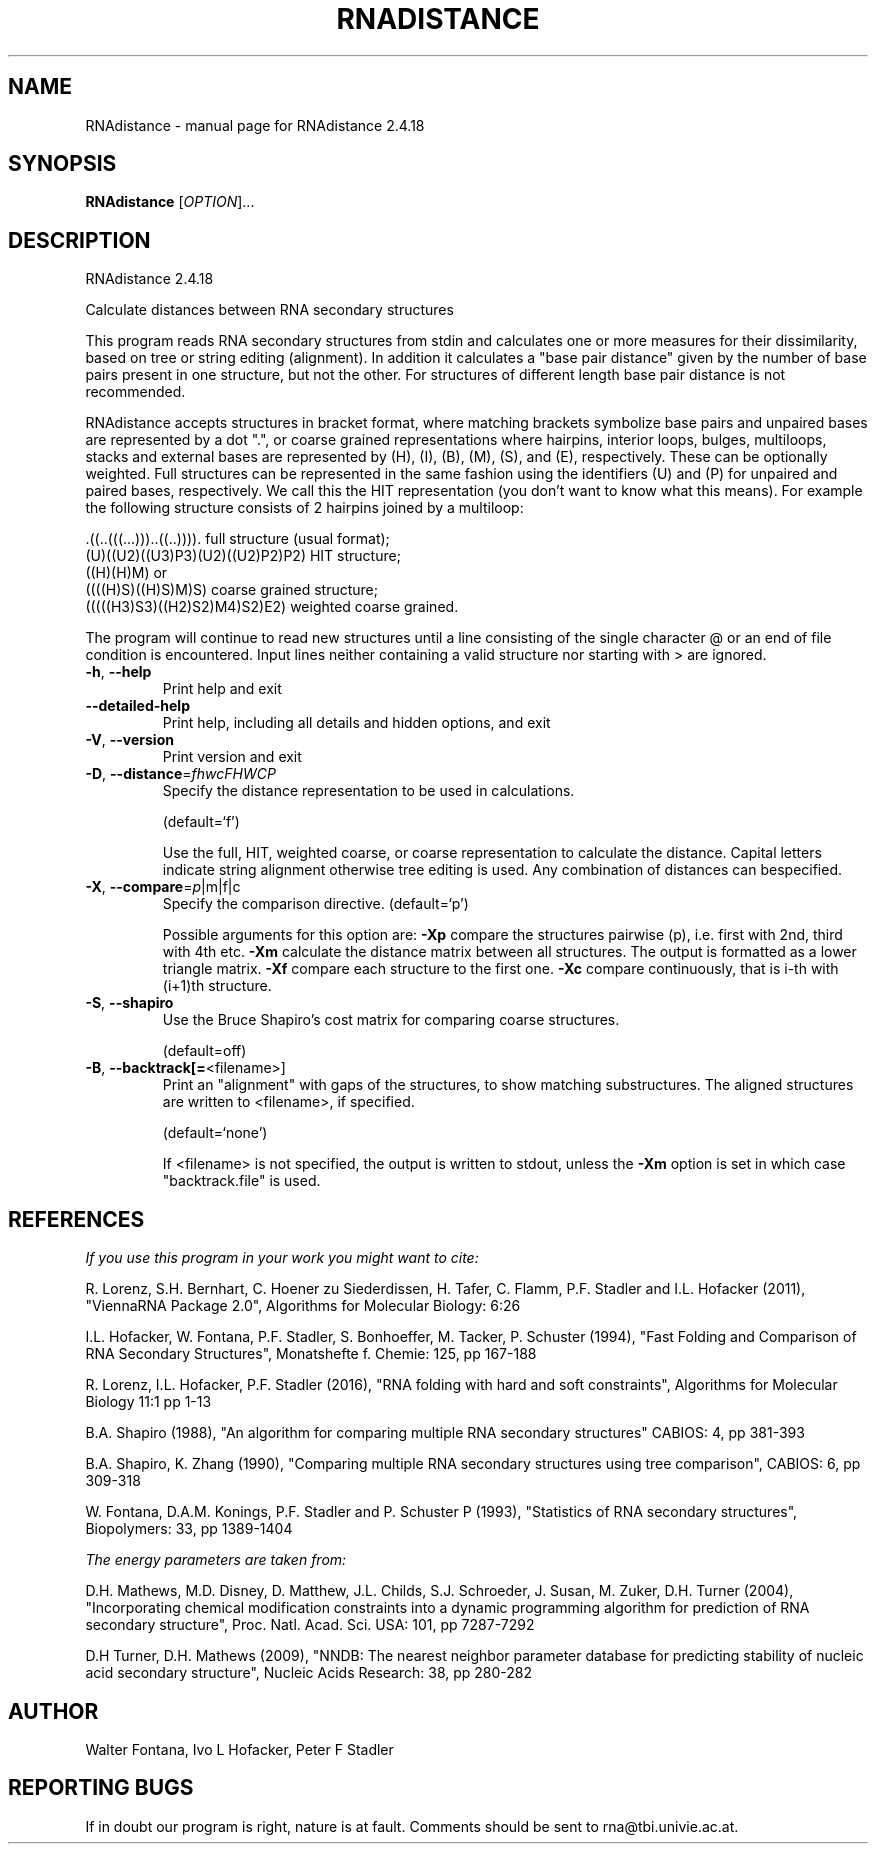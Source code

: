.\" DO NOT MODIFY THIS FILE!  It was generated by help2man 1.48.3.
.TH RNADISTANCE "1" "April 2021" "RNAdistance 2.4.18" "User Commands"
.SH NAME
RNAdistance \- manual page for RNAdistance 2.4.18
.SH SYNOPSIS
.B RNAdistance
[\fI\,OPTION\/\fR]...
.SH DESCRIPTION
RNAdistance 2.4.18
.PP
Calculate distances between RNA secondary structures
.PP
This program reads RNA secondary structures from stdin and calculates one or
more measures for their dissimilarity, based on tree or string editing
(alignment). In addition it calculates a "base pair distance" given by the
number of base pairs present in one structure, but not the other. For
structures of different length base pair distance is not recommended.
.PP

RNAdistance accepts structures in bracket format, where matching brackets
symbolize base pairs and unpaired bases are represented by a dot ".",
or coarse grained representations where hairpins, interior loops,
bulges, multiloops, stacks and external bases are represented by
(H), (I), (B), (M), (S), and (E), respectively. These can be optionally
weighted. Full structures can be represented in the same fashion using
the identifiers (U) and (P) for unpaired and paired bases, respectively.
We call this the HIT representation (you don't want to know what this means).
For example the following structure consists of 2 hairpins joined by
a multiloop:

.nf
.ft CW
  .((..(((...)))..((..)))).       full structure (usual format);
  (U)((U2)((U3)P3)(U2)((U2)P2)P2) HIT structure;
  ((H)(H)M)  or
  ((((H)S)((H)S)M)S)              coarse grained structure;
  (((((H3)S3)((H2)S2)M4)S2)E2)    weighted coarse grained.
.ft
.fi

The program will continue to read new structures until a line consisting
of the single character @ or an end of file condition is encountered. Input
lines neither containing a valid structure nor starting with > are ignored.
.TP
\fB\-h\fR, \fB\-\-help\fR
Print help and exit
.TP
\fB\-\-detailed\-help\fR
Print help, including all details and hidden
options, and exit
.TP
\fB\-V\fR, \fB\-\-version\fR
Print version and exit
.TP
\fB\-D\fR, \fB\-\-distance\fR=\fI\,fhwcFHWCP\/\fR
Specify the distance representation to be used
in calculations.
.IP
(default=`f')
.IP
Use the full, HIT, weighted coarse, or coarse representation to calculate the
distance. Capital letters indicate string alignment otherwise tree editing is
used.
Any combination of distances can bespecified.
.TP
\fB\-X\fR, \fB\-\-compare\fR=\fI\,p\/\fR|m|f|c
Specify the comparison directive.
(default=`p')
.IP
Possible arguments for this option are: \fB\-Xp\fR compare the structures pairwise
(p), i.e. first with 2nd, third with 4th etc.
\fB\-Xm\fR calculate the distance matrix between all structures. The output is
formatted as a lower triangle matrix.
\fB\-Xf\fR compare each structure to the first one.
\fB\-Xc\fR compare continuously, that is i\-th with (i+1)th structure.
.TP
\fB\-S\fR, \fB\-\-shapiro\fR
Use the Bruce Shapiro's cost matrix for
comparing coarse structures.
.IP
(default=off)
.TP
\fB\-B\fR, \fB\-\-backtrack[=\fR<filename>]
Print an "alignment" with gaps of the
structures, to show matching substructures.
The aligned structures are written to
<filename>, if specified.
.IP
(default=`none')
.IP
If <filename> is not specified, the output is written to stdout, unless the
\fB\-Xm\fR option is set in which case "backtrack.file" is used.
.SH REFERENCES
.I If you use this program in your work you might want to cite:

R. Lorenz, S.H. Bernhart, C. Hoener zu Siederdissen, H. Tafer, C. Flamm, P.F. Stadler and I.L. Hofacker (2011),
"ViennaRNA Package 2.0",
Algorithms for Molecular Biology: 6:26 

I.L. Hofacker, W. Fontana, P.F. Stadler, S. Bonhoeffer, M. Tacker, P. Schuster (1994),
"Fast Folding and Comparison of RNA Secondary Structures",
Monatshefte f. Chemie: 125, pp 167-188

R. Lorenz, I.L. Hofacker, P.F. Stadler (2016),
"RNA folding with hard and soft constraints",
Algorithms for Molecular Biology 11:1 pp 1-13

B.A. Shapiro (1988),
"An algorithm for comparing multiple RNA secondary structures"
CABIOS: 4, pp 381-393

B.A. Shapiro, K. Zhang (1990),
"Comparing multiple RNA secondary structures using tree comparison",
CABIOS: 6, pp 309-318

W. Fontana, D.A.M. Konings, P.F. Stadler and P. Schuster P (1993),
"Statistics of RNA secondary structures",
Biopolymers: 33, pp 1389-1404

.I The energy parameters are taken from:

D.H. Mathews, M.D. Disney, D. Matthew, J.L. Childs, S.J. Schroeder, J. Susan, M. Zuker, D.H. Turner (2004),
"Incorporating chemical modification constraints into a dynamic programming algorithm for prediction of RNA secondary structure",
Proc. Natl. Acad. Sci. USA: 101, pp 7287-7292

D.H Turner, D.H. Mathews (2009),
"NNDB: The nearest neighbor parameter database for predicting stability of nucleic acid secondary structure",
Nucleic Acids Research: 38, pp 280-282
.SH AUTHOR

Walter Fontana, Ivo L Hofacker, Peter F Stadler
.SH "REPORTING BUGS"

If in doubt our program is right, nature is at fault.
Comments should be sent to rna@tbi.univie.ac.at.
